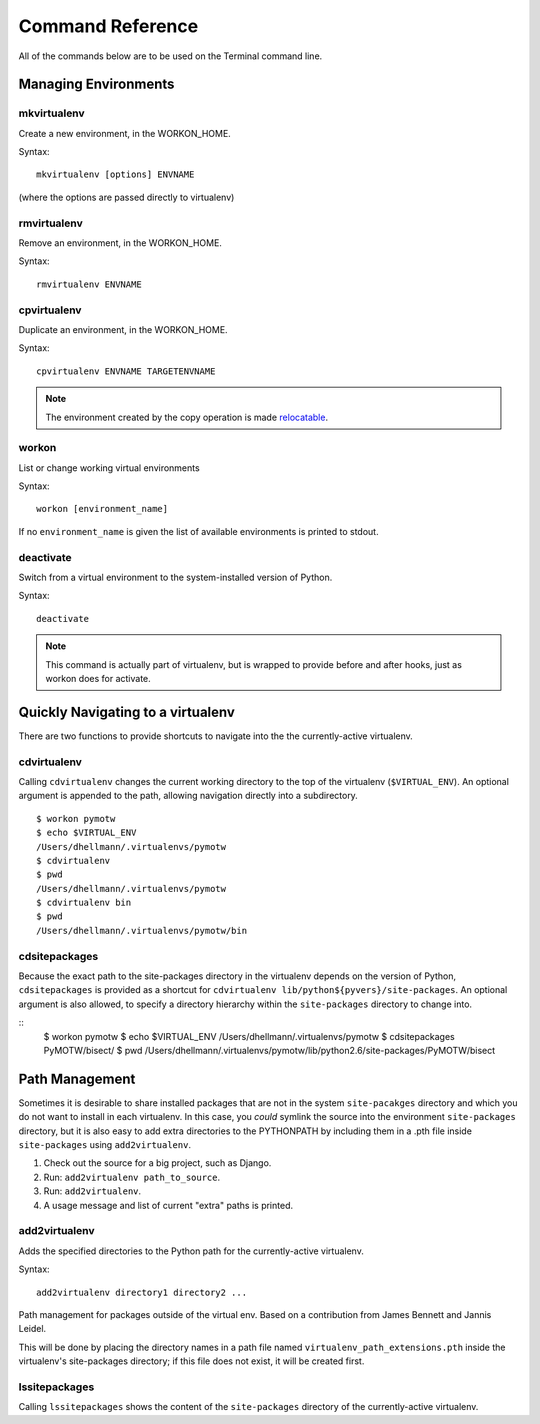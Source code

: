 .. Quick reference documentation for virtualenvwrapper command line functions
    Originally contributed Thursday, May 28, 2009 by Steve Steiner (ssteinerX@gmail.com)

#################
Command Reference
#################

All of the commands below are to be used on the Terminal command line.

=====================
Managing Environments
=====================

mkvirtualenv
------------

Create a new environment, in the WORKON_HOME.

Syntax::

    mkvirtualenv [options] ENVNAME

(where the options are passed directly to virtualenv)

rmvirtualenv
------------

Remove an environment, in the WORKON_HOME.

Syntax::

    rmvirtualenv ENVNAME

cpvirtualenv
------------

Duplicate an environment, in the WORKON_HOME.

Syntax::

    cpvirtualenv ENVNAME TARGETENVNAME

.. note::

   The environment created by the copy operation is made `relocatable
   <http://virtualenv.openplans.org/#making-environments-relocatable>`__.

workon
------

List or change working virtual environments

Syntax::

    workon [environment_name]

If no ``environment_name`` is given the list of available environments is printed to stdout.

deactivate
----------

Switch from a virtual environment to the system-installed version of Python.

Syntax::

    deactivate

.. note::

    This command is actually part of virtualenv, but is wrapped to provide before and after hooks, just as workon does for activate.

==================================
Quickly Navigating to a virtualenv
==================================

There are two functions to provide shortcuts to navigate into the the currently-active
virtualenv.

cdvirtualenv
------------

Calling ``cdvirtualenv`` changes the current working directory to the top of the virtualenv (``$VIRTUAL_ENV``).  An optional argument is appended to the path, allowing navigation directly into a subdirectory.

::

  $ workon pymotw
  $ echo $VIRTUAL_ENV
  /Users/dhellmann/.virtualenvs/pymotw
  $ cdvirtualenv
  $ pwd
  /Users/dhellmann/.virtualenvs/pymotw
  $ cdvirtualenv bin
  $ pwd
  /Users/dhellmann/.virtualenvs/pymotw/bin

cdsitepackages
--------------

Because the exact path to the site-packages directory in the virtualenv depends on the
version of Python, ``cdsitepackages`` is provided as a shortcut for ``cdvirtualenv
lib/python${pyvers}/site-packages``. An optional argument is also allowed, to specify 
a directory hierarchy within the ``site-packages`` directory to change into.

::
  $ workon pymotw
  $ echo $VIRTUAL_ENV
  /Users/dhellmann/.virtualenvs/pymotw
  $ cdsitepackages PyMOTW/bisect/
  $ pwd
  /Users/dhellmann/.virtualenvs/pymotw/lib/python2.6/site-packages/PyMOTW/bisect

===============
Path Management
===============

Sometimes it is desirable to share installed packages that are not in the system ``site-pacakges`` directory and which you do not want to install in each virtualenv.  In this case, you *could* symlink the source into the environment ``site-packages`` directory, but it is also easy to add extra directories to the PYTHONPATH by including them in a .pth file inside ``site-packages`` using ``add2virtualenv``.

1. Check out the source for a big project, such as Django.
2. Run: ``add2virtualenv path_to_source``.
3. Run: ``add2virtualenv``.
4. A usage message and list of current "extra" paths is printed.

add2virtualenv
--------------

Adds the specified directories to the Python path for the currently-active
virtualenv.

Syntax::

    add2virtualenv directory1 directory2 ...

Path management for packages outside of the virtual env.
Based on a contribution from James Bennett and Jannis Leidel.

This will be done by placing the directory names in a path file
named ``virtualenv_path_extensions.pth`` inside the virtualenv's site-packages
directory; if this file does not exist, it will be created first.


lssitepackages
--------------

Calling ``lssitepackages`` shows the content of the ``site-packages`` directory of the currently-active virtualenv.
